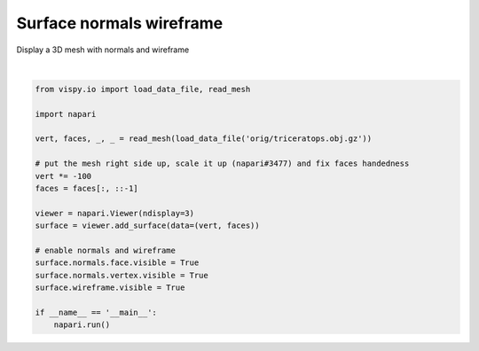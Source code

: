 
.. DO NOT EDIT.
.. THIS FILE WAS AUTOMATICALLY GENERATED BY SPHINX-GALLERY.
.. TO MAKE CHANGES, EDIT THE SOURCE PYTHON FILE:
.. "gallery/surface_normals_wireframe.py"
.. LINE NUMBERS ARE GIVEN BELOW.

.. only:: html

    .. note::
        :class: sphx-glr-download-link-note

        :ref:`Go to the end <sphx_glr_download_gallery_surface_normals_wireframe.py>`
        to download the full example as a Python script or as a
        Jupyter notebook.

.. rst-class:: sphx-glr-example-title

.. _sphx_glr_gallery_surface_normals_wireframe.py:


Surface normals wireframe
=========================

Display a 3D mesh with normals and wireframe

.. tags:: experimental

.. GENERATED FROM PYTHON SOURCE LINES 9-30



.. image-sg:: /gallery/images/sphx_glr_surface_normals_wireframe_001.png
   :alt: surface normals wireframe
   :srcset: /gallery/images/sphx_glr_surface_normals_wireframe_001.png
   :class: sphx-glr-single-img


.. rst-class:: sphx-glr-script-out

 .. code-block:: none

    Downloading data from https://raw.githubusercontent.com/vispy/demo-data/main/orig/triceratops.obj.gz (141 kB)
    [..................                      ] 45.52059 | downloading       [....................................    ] 91.04119 / downloading       [........................................] 100.00000 - downloading   
    File saved as /home/runner/.vispy/data/orig/triceratops.obj.gz.






|

.. code-block:: Python


    from vispy.io import load_data_file, read_mesh

    import napari

    vert, faces, _, _ = read_mesh(load_data_file('orig/triceratops.obj.gz'))

    # put the mesh right side up, scale it up (napari#3477) and fix faces handedness
    vert *= -100
    faces = faces[:, ::-1]

    viewer = napari.Viewer(ndisplay=3)
    surface = viewer.add_surface(data=(vert, faces))

    # enable normals and wireframe
    surface.normals.face.visible = True
    surface.normals.vertex.visible = True
    surface.wireframe.visible = True

    if __name__ == '__main__':
        napari.run()


.. _sphx_glr_download_gallery_surface_normals_wireframe.py:

.. only:: html

  .. container:: sphx-glr-footer sphx-glr-footer-example

    .. container:: sphx-glr-download sphx-glr-download-jupyter

      :download:`Download Jupyter notebook: surface_normals_wireframe.ipynb <surface_normals_wireframe.ipynb>`

    .. container:: sphx-glr-download sphx-glr-download-python

      :download:`Download Python source code: surface_normals_wireframe.py <surface_normals_wireframe.py>`

    .. container:: sphx-glr-download sphx-glr-download-zip

      :download:`Download zipped: surface_normals_wireframe.zip <surface_normals_wireframe.zip>`


.. only:: html

 .. rst-class:: sphx-glr-signature

    `Gallery generated by Sphinx-Gallery <https://sphinx-gallery.github.io>`_
